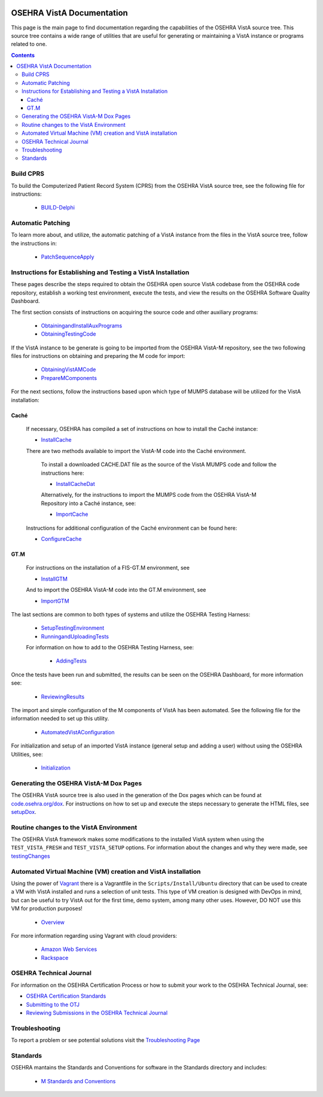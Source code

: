 ﻿.. figure::
   http://code.osehra.org/content/named/SHA1/50394d75-OSEHRAllianceLogo.png
   :align: center

**************************
OSEHRA VistA Documentation
**************************

This page is the main page to find documentation regarding the capabilities of
the OSEHRA VistA source tree.  This source tree contains a wide range of
utilities that are useful for generating or maintaining a VistA instance or
programs related to one.

.. contents::

Build CPRS
----------

To build the Computerized Patient Record System (CPRS) from the OSEHRA VistA
source tree, see the following file for instructions:

  * `BUILD-Delphi`_

Automatic Patching
-------------------

To learn more about, and utilize, the automatic patching of a VistA instance
from the files in the VistA source tree, follow the instructions in:

  * `PatchSequenceApply`_

Instructions for Establishing and Testing a VistA Installation
--------------------------------------------------------------

These pages describe the steps required to obtain the OSEHRA open source VistA
codebase from the OSEHRA code repository, establish a working test environment,
execute the tests, and view the results on the OSEHRA Software Quality
Dashboard.

The first section consists of instructions on acquiring the source code and
other auxiliary programs:

  * ObtainingandInstallAuxPrograms_
  * ObtainingTestingCode_

If the VistA instance to be generate is going to be imported from the OSEHRA
VistA-M repository, see the two following files for instructions on obtaining
and preparing the M code for import:

 * ObtainingVistAMCode_
 * PrepareMComponents_

For the next sections, follow the instructions based upon which type of
MUMPS database will be utilized for the VistA installation:

Caché
`````
  If necessary, OSEHRA has compiled a set of instructions on how to install the
  Caché instance:

  * InstallCache_

  There are two methods available to import the VistA-M code into the Caché
  environment.

        To install a downloaded CACHE.DAT file as the source of the VistA MUMPS code
        and follow the instructions here:

        * InstallCacheDat_

        Alternatively, for the instructions to import the MUMPS code from the
        OSEHRA VistA-M Repository into a Caché instance, see:

        * ImportCache_

  Instructions for additional configuration of the Caché environment can be
  found here:

  * ConfigureCache_

GT.M
````
  For instructions on the installation of a FIS-GT.M environment, see

  * InstallGTM_

  And to import the OSEHRA VistA-M code into the GT.M environment, see

  * ImportGTM_

The last sections are common to both types of systems and utilize the OSEHRA
Testing Harness:

  * SetupTestingEnvironment_
  * RunningandUploadingTests_

  For information on how to add to the OSEHRA Testing Harness, see:

    * AddingTests_

Once the tests have been run and submitted, the results can be seen on the
OSEHRA Dashboard, for more information see:

  * ReviewingResults_

The import and simple configuration of the M components of VistA has been
automated. See the following file for the information needed to set up this
utility.

  * AutomatedVistAConfiguration_

For initialization and setup of an imported VistA instance (general setup and
adding a user)  without using the OSEHRA Utilities, see:

  * Initialization_

Generating the OSEHRA VistA-M Dox Pages
----------------------------------------

The OSEHRA VistA source tree is also used in the generation of the Dox pages
which can be found at `code.osehra.org/dox`_. For instructions on how to set up
and execute the steps necessary to generate the HTML files, see setupDox_.

Routine changes to the VistA Environment
-----------------------------------------

The OSEHRA VistA framework makes some modifications to the installed VistA
system when using the ``TEST_VISTA_FRESH`` and ``TEST_VISTA_SETUP`` options.
For information about the changes and why they were made, see testingChanges_

Automated Virtual Machine (VM) creation and VistA installation
--------------------------------------------------------------

Using the power of Vagrant_ there is a Vagrantfile in the
``Scripts/Install/Ubuntu`` directory that can be used to create a VM with VistA
installed and runs a selection of unit tests. This type of VM creation is
designed with DevOps in mind, but can be useful to try VistA out for the first
time, demo system, among many other uses. However, DO NOT use this VM for
production purposes!

  * Overview_

For more information regarding using Vagrant with cloud providers:

  * `Amazon Web Services`_
  * Rackspace_


OSEHRA Technical Journal
------------------------

For information on the OSEHRA Certification Process or how to submit your work
to the OSEHRA Technical Journal, see:

* `OSEHRA Certification Standards`_
* `Submitting to the OTJ`_
* `Reviewing Submissions in the OSEHRA Technical Journal`_

Troubleshooting
---------------

To report a problem or see potential solutions visit the `Troubleshooting Page`_

Standards
---------

OSEHRA mantains the Standards and Conventions for software in the Standards
directory and includes:

  * `M Standards and Conventions`_

.. _testingChanges: testingChanges.rst
.. _`Troubleshooting Page`: Troubleshooting.rst
.. _ObtainingandInstallAuxPrograms: ObtainingandInstallAuxPrograms.rst
.. _ObtainingVistAMCode: ObtainingVistAMCode.rst
.. _ChoosingMUMPSEnvironment: ChoosingMUMPSEnvironment.rst
.. _InstallCache: InstallCache.rst
.. _InstallCacheDat: InstallCacheDat.rst
.. _ImportCache: ImportCache.rst
.. _ConfigureCache: ConfigureCache.rst
.. _InstallGTM: InstallGTM.rst
.. _ImportGTM: ImportGTM.rst
.. _ObtainingTestingCode: ObtainingTestingCode.rst
.. _SetupTestingEnvironment: SetupTestingEnvironment.rst
.. _RunningandUploadingTests: RunningandUploadingTests.rst
.. _AddingTests: AddingTests.rst
.. _ReviewingResults: ReviewingResults.rst
.. _AutomatedVistAConfiguration: AutomatedVistAConfiguration.rst
.. _PrepareMComponents: PrepareMComponents.rst
.. _Initialization: Initialization.rst
.. _Vagrant: http://www.vagrantup.com
.. _Overview: Install/Vagrant.rst
.. _`Amazon Web Services`: Install/AWS.rst
.. _Rackspace: Install/Rackspace.rst
.. _`M Standards and Conventions`: Standards/SAC.rst
.. _`PatchSequenceApply`: ../Scripts/PatchSequenceApply.rst
.. _`BUILD-Delphi`: ../BUILD-Delphi.rst
.. _`code.osehra.org/dox`: http://code.osehra.org/dox/index.html
.. _setupDox: setupDox.rst
.. _`OSEHRA Certification Standards`: Standards/OSEHRACertificationStandards.rst
.. _`Submitting to the OTJ`: submittingToOTJ.rst
.. _`Reviewing Submissions in the OSEHRA Technical Journal`: reviewOTJSubmission.rst
